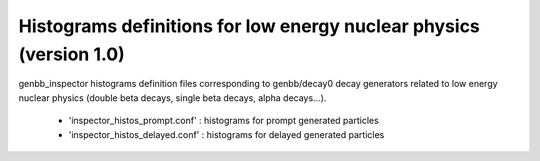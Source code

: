Histograms definitions for low energy nuclear physics (version 1.0)
===================================================================

genbb_inspector   histograms   definition   files   corresponding   to
genbb/decay0 decay  generators related  to low energy  nuclear physics
(double beta decays, single beta decays, alpha decays...).

 - 'inspector_histos_prompt.conf'  :  histograms  for  prompt  generated
   particles
 - 'inspector_histos_delayed.conf'  : histograms  for delayed  generated
   particles
